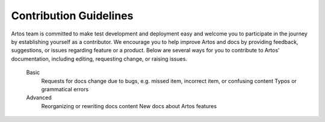 Contribution Guidelines
***********************

Artos team is committed to make test development and deployment easy and welcome you to participate in the journey by establishing yourself as a contributor. We encourage you to help improve Artos and docs by providing feedback, suggestions, or issues regarding feature or a product. Below are several ways for you to contribute to Artos' documentation, including editing, requesting change, or raising issues.

    Basic
        Requests for docs change due to bugs, e.g. missed item, incorrect item, or confusing content
        Typos or grammatical errors

    Advanced
        Reorganizing or rewriting docs content
        New docs about Artos features
